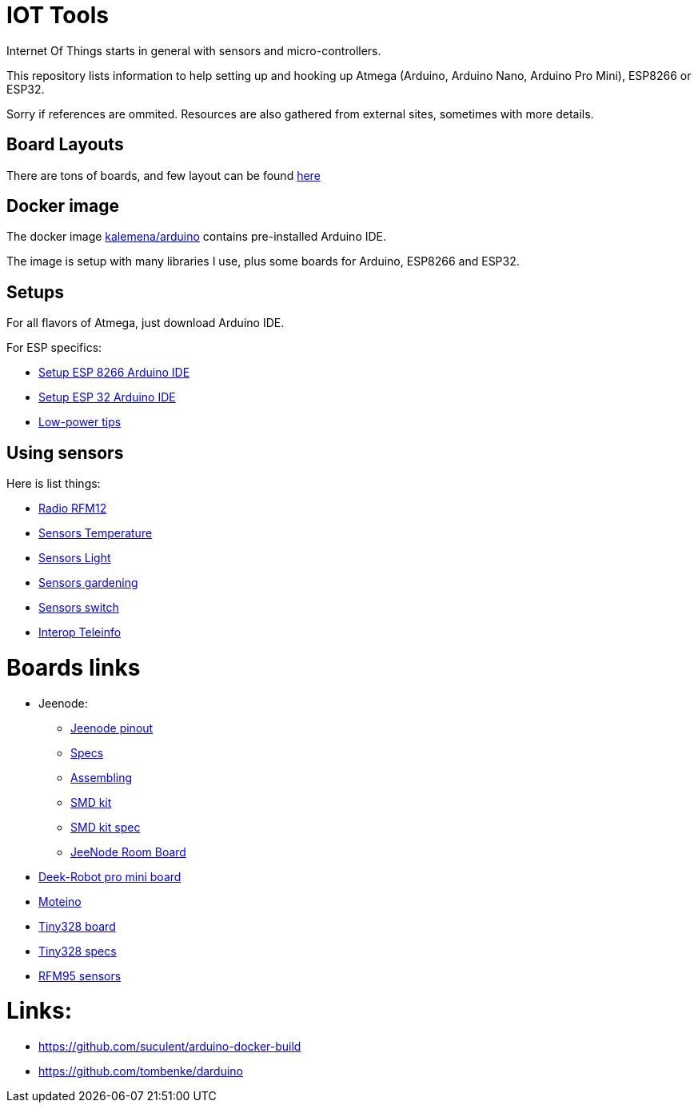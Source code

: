 = IOT Tools

ifdef::env-github[:outfilesuffix: .adoc]
ifdef::env-github[]
image:https://github.com/kalemena/iot-tools/workflows/Pipeline/badge.svg[GitHub Build]
image:https://images.microbadger.com/badges/version/kalemena/arduino.svg[Docker Version, link=https://microbadger.com/images/kalemena/arduino]
image:https://images.microbadger.com/badges/image/kalemena/arduino.svg[Docker Hub, link=https://hub.docker.com/r/kalemena/arduino/tags]
endif::[]

:toc:

Internet Of Things starts in general with sensors and micro-controllers.

This repository lists information to help setting up and hooking up Atmega (Arduino, Arduino Nano, Arduino Pro Mini), ESP8266 or ESP32.

Sorry if references are ommited.
Resources are also gathered from external sites, sometimes with more details. 

== Board Layouts

There are tons of boards, and few layout can be found link:/docs/pinouts/pinouts.adoc[here]

== Docker image

The docker image link:https://hub.docker.com/r/kalemena/arduino[kalemena/arduino] contains pre-installed Arduino IDE.

The image is setup with many libraries I use, plus some boards for Arduino, ESP8266 and ESP32.

== Setups

For all flavors of Atmega, just download Arduino IDE.

For ESP specifics:

* link:/docs/setups/setup-esp8266-arduino.adoc[Setup ESP 8266 Arduino IDE]
* link:/docs/setups/setup-esp32-arduino.adoc[Setup ESP 32 Arduino IDE]
* link:/docs/low-power/readme.adoc[Low-power tips]

== Using sensors

Here is list things: 

* link:radio.adoc[Radio RFM12]
* link:/docs/sensors/th/readme.adoc[Sensors Temperature]
* link:sensors-light.adoc[Sensors Light]
* link:sensors-garden.adoc[Sensors gardening]
* link:sensors-switch.adoc[Sensors switch]
* link:interop-teleinfo.adoc[Interop Teleinfo]

= Boards links

* Jeenode:
  ** link:http://jeelabs.net/projects/hardware/wiki/Pinouts[Jeenode pinout]
  ** link:http://jeelabs.net/projects/hardware/wiki/JeeNode[Specs]
  ** link:http://jeelabs.org/2010/09/26/assembling-the-jeenode-v5/[Assembling]
  ** link:http://jeelabs.org/tag/jeesmd/[SMD kit]
  ** link:http://jeelabs.net/projects/hardware/wiki/SMD_Kit[SMD kit spec]
  ** link:http://jeelabs.net/projects/hardware/wiki/Room_Board[JeeNode Room Board]
* link:http://arduino-board.com/boards/dr-pro-mini[Deek-Robot pro mini board]
* link:http://lowpowerlab.com/moteino/#specs[Moteino]
* link:http://solderpad.com/nathanchantrell/tiny328-wireless-arduino-clone/[Tiny328 board]
* link:http://nathan.chantrell.net/20130923/tiny328-mini-wireless-arduino-clone/[Tiny328 specs]
* link:https://things4u.github.io/HardwareGuide/Arduino/Mini-Sensor-HTU21/mini-lowpower.html[RFM95 sensors]

= Links:

* link:https://github.com/suculent/arduino-docker-build[]
* link:https://github.com/tombenke/darduino[]